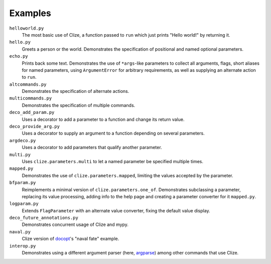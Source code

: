 .. |docs| replace:: http://clize.readthedocs.io/en/latest/

Examples
========

``helloworld.py``
    The most basic use of Clize, a function passed to ``run`` which just
    prints "Hello world!" by returning it.

``hello.py``
    Greets a person or the world. Demonstrates the specification of positional
    and named optional parameters.

``echo.py``
    Prints back some text. Demonstrates the use of ``*args``-like parameters to
    collect all arguments, flags, short aliases for named parameters, using
    ``ArgumentError`` for arbitrary requirements, as well as supplying an
    alternate action to ``run``.

``altcommands.py``
    Demonstrates the specification of alternate actions.

``multicommands.py``
    Demonstrates the specification of multiple commands.

``deco_add_param.py``
    Uses a decorator to add a parameter to a function and change its return
    value.

``deco_provide_arg.py``
    Uses a decorator to supply an argument to a function depending on several
    parameters.

``argdeco.py``
    Uses a decorator to add parameters that qualify another parameter.

``multi.py``
    Uses ``clize.parameters.multi`` to let a named parameter be specified
    multiple times.

``mapped.py``
    Demonstrates the use of ``clize.parameters.mapped``, limiting the values
    accepted by the parameter.

``bfparam.py``
    Reimplements a minimal version of ``clize.parameters.one_of``. Demonstrates
    subclassing a parameter, replacing its value processing, adding info to the
    help page and creating a parameter converter for it ``mapped.py``.

``logparam.py``
    Extends ``FlagParameter`` with an alternate value converter, fixing the
    default value display.

``deco_future_annotations.py``
    Demonstrates concurrent usage of Clize and mypy.

``naval.py``
    Clize version of `docopt`_'s "naval fate" example.

``interop.py``
    Demonstrates using a different argument parser (here, `argparse`_)
    among other commands that use Clize.

.. _argparse: https://docs.python.org/3/library/argparse.html
.. _docopt: http://docopt.org/